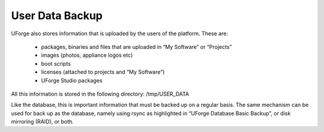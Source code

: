 .. Copyright (c) 2007-2016 UShareSoft, All rights reserved

.. _backup-user-data:

User Data Backup
----------------

UForge also stores information that is uploaded by the users of the platform. These are:

	* packages, binaries and files that are uploaded in “My Software” or “Projects”
	* images (photos, appliance logos etc)
	* boot scripts
	* licenses (attached to projects and “My Software”)
	* UForge Studio packages

All this information is stored in the following directory: /tmp/USER_DATA

Like the database, this is important information that must be backed up on a regular basis.  The same mechanism can be used for back up as the database, namely using rsync as highlighted in “UForge Database Basic Backup”, or disk mirroring (RAID), or both.
